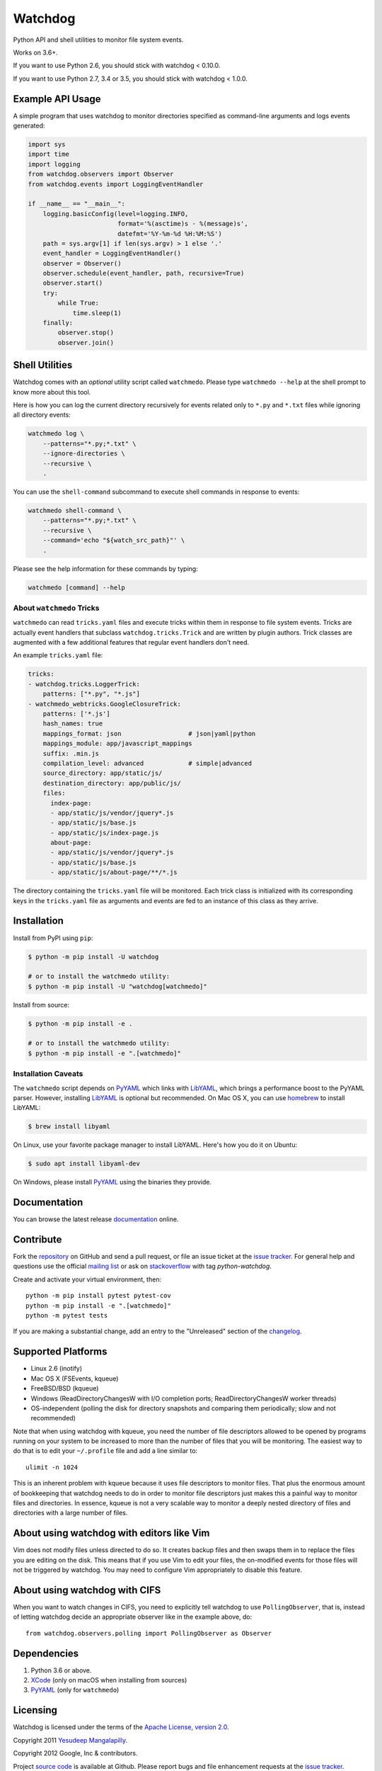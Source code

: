 Watchdog
========

|Build Status|
|CirrusCI Status|

Python API and shell utilities to monitor file system events.

Works on 3.6+.

If you want to use Python 2.6, you should stick with watchdog < 0.10.0.

If you want to use Python 2.7, 3.4 or 3.5, you should stick with watchdog < 1.0.0.

Example API Usage
-----------------

A simple program that uses watchdog to monitor directories specified
as command-line arguments and logs events generated:

.. code-block:: python

    import sys
    import time
    import logging
    from watchdog.observers import Observer
    from watchdog.events import LoggingEventHandler

    if __name__ == "__main__":
        logging.basicConfig(level=logging.INFO,
                            format='%(asctime)s - %(message)s',
                            datefmt='%Y-%m-%d %H:%M:%S')
        path = sys.argv[1] if len(sys.argv) > 1 else '.'
        event_handler = LoggingEventHandler()
        observer = Observer()
        observer.schedule(event_handler, path, recursive=True)
        observer.start()
        try:
            while True:
                time.sleep(1)
        finally:
            observer.stop()
            observer.join()


Shell Utilities
---------------

Watchdog comes with an *optional* utility script called ``watchmedo``.
Please type ``watchmedo --help`` at the shell prompt to
know more about this tool.

Here is how you can log the current directory recursively
for events related only to ``*.py`` and ``*.txt`` files while
ignoring all directory events:

.. code-block:: bash

    watchmedo log \
        --patterns="*.py;*.txt" \
        --ignore-directories \
        --recursive \
        .

You can use the ``shell-command`` subcommand to execute shell commands in
response to events:

.. code-block:: bash

    watchmedo shell-command \
        --patterns="*.py;*.txt" \
        --recursive \
        --command='echo "${watch_src_path}"' \
        .

Please see the help information for these commands by typing:

.. code-block:: bash

    watchmedo [command] --help


About ``watchmedo`` Tricks
~~~~~~~~~~~~~~~~~~~~~~~~~~

``watchmedo`` can read ``tricks.yaml`` files and execute tricks within them in
response to file system events. Tricks are actually event handlers that
subclass ``watchdog.tricks.Trick`` and are written by plugin authors. Trick
classes are augmented with a few additional features that regular event handlers
don't need.

An example ``tricks.yaml`` file:

.. code-block:: yaml

    tricks:
    - watchdog.tricks.LoggerTrick:
        patterns: ["*.py", "*.js"]
    - watchmedo_webtricks.GoogleClosureTrick:
        patterns: ['*.js']
        hash_names: true
        mappings_format: json                  # json|yaml|python
        mappings_module: app/javascript_mappings
        suffix: .min.js
        compilation_level: advanced            # simple|advanced
        source_directory: app/static/js/
        destination_directory: app/public/js/
        files:
          index-page:
          - app/static/js/vendor/jquery*.js
          - app/static/js/base.js
          - app/static/js/index-page.js
          about-page:
          - app/static/js/vendor/jquery*.js
          - app/static/js/base.js
          - app/static/js/about-page/**/*.js

The directory containing the ``tricks.yaml`` file will be monitored. Each trick
class is initialized with its corresponding keys in the ``tricks.yaml`` file as
arguments and events are fed to an instance of this class as they arrive.

Installation
------------
Install from PyPI using ``pip``:

.. code-block:: bash

    $ python -m pip install -U watchdog

    # or to install the watchmedo utility:
    $ python -m pip install -U "watchdog[watchmedo]"

Install from source:

.. code-block:: bash

    $ python -m pip install -e .

    # or to install the watchmedo utility:
    $ python -m pip install -e ".[watchmedo]"


Installation Caveats
~~~~~~~~~~~~~~~~~~~~

The ``watchmedo`` script depends on PyYAML_ which links with LibYAML_,
which brings a performance boost to the PyYAML parser. However, installing
LibYAML_ is optional but recommended. On Mac OS X, you can use homebrew_
to install LibYAML:

.. code-block:: bash

    $ brew install libyaml

On Linux, use your favorite package manager to install LibYAML. Here's how you
do it on Ubuntu:

.. code-block:: bash

    $ sudo apt install libyaml-dev

On Windows, please install PyYAML_ using the binaries they provide.

Documentation
-------------

You can browse the latest release documentation_ online.

Contribute
----------

Fork the `repository`_ on GitHub and send a pull request, or file an issue
ticket at the `issue tracker`_. For general help and questions use the official
`mailing list`_ or ask on `stackoverflow`_ with tag `python-watchdog`.

Create and activate your virtual environment, then::

    python -m pip install pytest pytest-cov
    python -m pip install -e ".[watchmedo]"
    python -m pytest tests

If you are making a substantial change, add an entry to the "Unreleased" section
of the `changelog`_.

Supported Platforms
-------------------

* Linux 2.6 (inotify)
* Mac OS X (FSEvents, kqueue)
* FreeBSD/BSD (kqueue)
* Windows (ReadDirectoryChangesW with I/O completion ports;
  ReadDirectoryChangesW worker threads)
* OS-independent (polling the disk for directory snapshots and comparing them
  periodically; slow and not recommended)

Note that when using watchdog with kqueue, you need the
number of file descriptors allowed to be opened by programs
running on your system to be increased to more than the
number of files that you will be monitoring. The easiest way
to do that is to edit your ``~/.profile`` file and add
a line similar to::

    ulimit -n 1024

This is an inherent problem with kqueue because it uses
file descriptors to monitor files. That plus the enormous
amount of bookkeeping that watchdog needs to do in order
to monitor file descriptors just makes this a painful way
to monitor files and directories. In essence, kqueue is
not a very scalable way to monitor a deeply nested
directory of files and directories with a large number of
files.

About using watchdog with editors like Vim
------------------------------------------

Vim does not modify files unless directed to do so.
It creates backup files and then swaps them in to replace
the files you are editing on the disk. This means that
if you use Vim to edit your files, the on-modified events
for those files will not be triggered by watchdog.
You may need to configure Vim appropriately to disable
this feature.


About using watchdog with CIFS
------------------------------

When you want to watch changes in CIFS, you need to explicitly tell watchdog to
use ``PollingObserver``, that is, instead of letting watchdog decide an
appropriate observer like in the example above, do::

    from watchdog.observers.polling import PollingObserver as Observer


Dependencies
------------

1. Python 3.6 or above.
2. XCode_ (only on macOS when installing from sources)
3. PyYAML_ (only for ``watchmedo``)

Licensing
---------

Watchdog is licensed under the terms of the `Apache License, version 2.0`_.

Copyright 2011 `Yesudeep Mangalapilly`_.

Copyright 2012 Google, Inc & contributors.

Project `source code`_ is available at Github. Please report bugs and file
enhancement requests at the `issue tracker`_.

Why Watchdog?
-------------

Too many people tried to do the same thing and none did what I needed Python
to do:

* pnotify_
* `unison fsmonitor`_
* fsmonitor_
* guard_
* pyinotify_
* `inotify-tools`_
* jnotify_
* treewalker_
* `file.monitor`_
* pyfilesystem_

.. links:
.. _Yesudeep Mangalapilly: yesudeep@gmail.com
.. _source code: https://github.com/gorakhargosh/watchdog
.. _issue tracker: https://github.com/gorakhargosh/watchdog/issues
.. _Apache License, version 2.0: https://www.apache.org/licenses/LICENSE-2.0
.. _documentation: https://python-watchdog.readthedocs.io/
.. _stackoverflow: https://stackoverflow.com/questions/tagged/python-watchdog
.. _mailing list: https://groups.google.com/group/watchdog-python
.. _repository: https://github.com/gorakhargosh/watchdog
.. _issue tracker: https://github.com/gorakhargosh/watchdog/issues
.. _changelog: https://github.com/gorakhargosh/watchdog/blob/master/changelog.rst

.. _homebrew: https://brew.sh/
.. _PyYAML: https://www.pyyaml.org/
.. _XCode: https://developer.apple.com/technologies/tools/xcode.html
.. _LibYAML: https://pyyaml.org/wiki/LibYAML

.. _pnotify: http://mark.heily.com/pnotify
.. _unison fsmonitor: https://webdav.seas.upenn.edu/viewvc/unison/trunk/src/fsmonitor.py?view=markup&pathrev=471
.. _fsmonitor: https://github.com/shaurz/fsmonitor
.. _guard: https://github.com/guard/guard
.. _pyinotify: https://github.com/seb-m/pyinotify
.. _inotify-tools: https://github.com/rvoicilas/inotify-tools
.. _jnotify: http://jnotify.sourceforge.net/
.. _treewalker: https://github.com/jbd/treewatcher
.. _file.monitor: https://github.com/pke/file.monitor
.. _pyfilesystem: https://github.com/PyFilesystem/pyfilesystem

.. |Build Status| image:: https://github.com/gorakhargosh/watchdog/workflows/Tests/badge.svg
   :target: https://github.com/gorakhargosh/watchdog/actions?query=workflow%3ATests
.. |CirrusCI Status| image:: https://api.cirrus-ci.com/github/gorakhargosh/watchdog.svg
   :target: https://cirrus-ci.com/github/gorakhargosh/watchdog/
